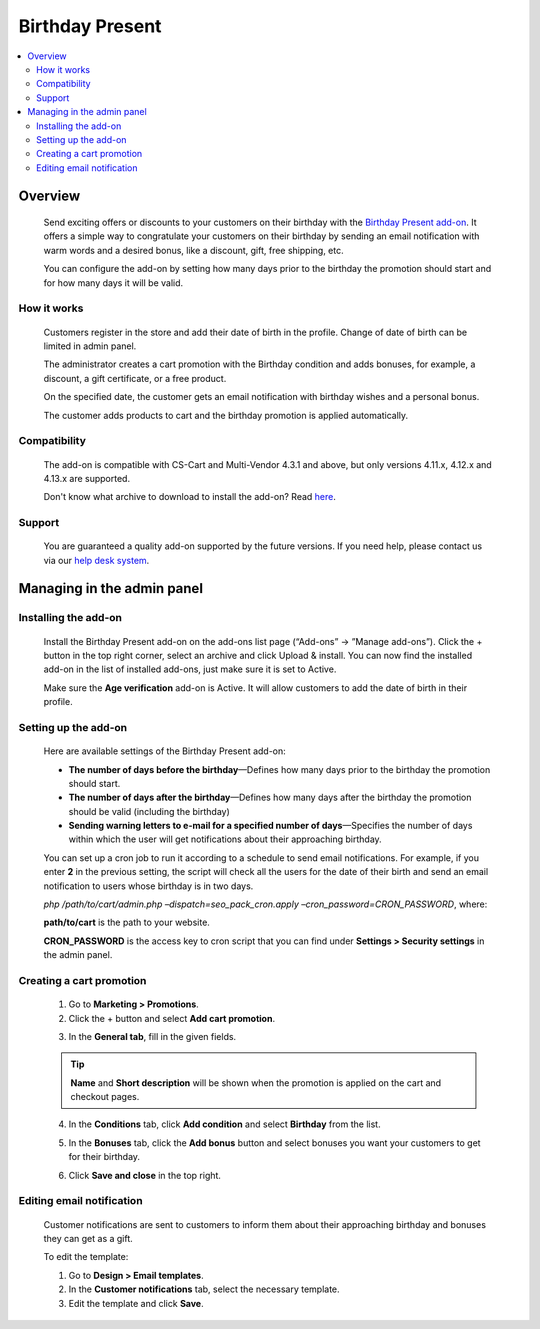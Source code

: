 ****************
Birthday Present
****************

.. raw:: html

    <div class="buy-now">
        <a href="https://marketplace.simtechdev.com/landing/100000052" class="btn buy-now__btn">Buy now</a>
    </div>



.. contents::
    :local: 
    :depth: 2

--------
Overview
--------

    Send exciting offers or discounts to your customers on their birthday with the `Birthday Present add-on <https://www.simtechdev.com/addons/marketing/birthday-present.html>`_. It offers a simple way to congratulate your customers on their birthday by sending an email notification with warm words and a desired bonus, like a discount, gift, free shipping, etc. 

    .. fancybox:: img/Birthday-present-007.png
        :alt: birthday notification
        :width: 633px

    You can configure the add-on by setting how many days prior to the birthday the promotion should start and for how many days it will be valid.

    .. fancybox:: img/Birthday-present-002.png
        :alt: Birthday Present add-on

============
How it works
============

    Customers register in the store and add their date of birth in the profile. Change of date of birth can be limited in admin panel.

    .. fancybox:: img/Birthday-present-003.png
        :alt: date of birth in the profile
        :width: 631px

    The administrator creates a cart promotion with the Birthday condition and adds bonuses, for example, a discount, a gift certificate, or a free product.

    .. fancybox:: img/Birthday-present-012.png
        :alt: cart promotion

    On the specified date, the customer gets an email notification with birthday wishes and a personal bonus.

    .. fancybox:: img/Birthday-present-007.png
        :alt: birthday notification
        :width: 633px

    The customer adds products to cart and the birthday promotion is applied automatically.

    .. fancybox:: img/Birthday-present-004.png
        :alt: birthday promotion applied in cart

=============
Compatibility
=============

    The add-on is compatible with CS-Cart and Multi-Vendor 4.3.1 and above, but only versions 4.11.x, 4.12.x and 4.13.x are supported.

    Don't know what archive to download to install the add-on? Read `here <https://www.simtechdev.com/docs/faq/index.html#what-archive-do-i-download>`_.

=======
Support
=======

    You are guaranteed a quality add-on supported by the future versions. If you need help, please contact us via our `help desk system <http://www.simtechdev.com/helpdesk>`_.

---------------------------
Managing in the admin panel
---------------------------

=====================
Installing the add-on
=====================

    Install the Birthday Present add-on on the add-ons list page (“Add-ons” → ”Manage add-ons”). Click the + button in the top right corner, select an archive and click Upload & install. You can now find the installed add-on in the list of installed add-ons, just make sure it is set to Active.

    .. fancybox:: img/Birthday-present-001.png
        :alt: Birthday Present add-on

    Make sure the **Age verification** add-on is Active. It will allow customers to add the date of birth in their profile.

    .. fancybox:: img/Birthday-present-008.png
        :alt: Age verification add-on

=====================
Setting up the add-on
=====================

    Here are available settings of the Birthday Present add-on:

    .. fancybox:: img/Birthday-present-002.png
        :alt: Birthday Present add-on settings

    * **The number of days before the birthday**—Defines how many days prior to the birthday the promotion should start.

    * **The number of days after the birthday**—Defines how many days after the birthday the promotion should be valid (including the birthday)

    * **Sending warning letters to e-mail for a specified number of days**—Specifies the number of days within which the user will get notifications about their approaching birthday.

    You can set up a cron job to run it according to a schedule to send email notifications. For example, if you enter **2** in the previous setting, the script will check all the users for the date of their birth and send an email notification to users whose birthday is in two days. 

    *php /path/to/cart/admin.php –dispatch=seo_pack_cron.apply –cron_password=CRON_PASSWORD*, where:

    **path/to/cart** is the path to your website.

    **CRON_PASSWORD** is the access key to cron script that you can find under **Settings > Security settings** in the admin panel.

=========================
Creating a cart promotion
=========================

    1. Go to **Marketing > Promotions**.

    2. Click the + button and select **Add cart promotion**.

    .. fancybox:: img/Birthday-present-009.png
        :alt: Adding cart promotion
        :width: 300px

    3. In the **General tab**, fill in the given fields.

    .. fancybox:: img/Birthday-present-011.png
        :alt: Adding cart promotion

    .. tip::

        **Name** and **Short description** will be shown when the promotion is applied on the cart and checkout pages.

        .. fancybox:: img/Birthday-present-004.png
            :alt: Birthday Present promotion

    4. In the **Conditions** tab, click **Add condition** and select **Birthday** from the list.

    .. fancybox:: img/Birthday-present-010.png
        :alt: Adding conditions

    5. In the **Bonuses** tab, click the **Add bonus** button and select bonuses you want your customers to get for their birthday.

    .. fancybox:: img/Birthday-present-012.png
        :alt: Adding conditions

    6. Click **Save and close** in the top right.

==========================
Editing email notification
==========================

    Customer notifications are sent to customers to inform them about their approaching birthday and bonuses they can get as a gift.

    To edit the template:

    1. Go to **Design > Email templates**.

    2. In the **Customer notifications** tab, select the necessary template.

    3. Edit the template and click **Save**.

    .. fancybox:: img/Birthday-present-013.png
        :alt: Editing email notifications
